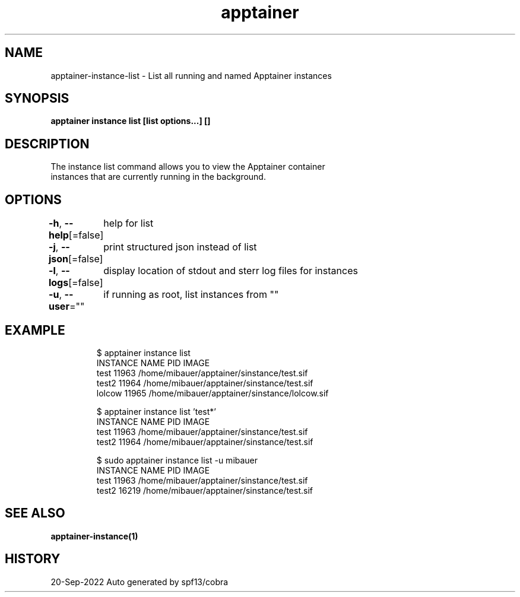 .nh
.TH "apptainer" "1" "Sep 2022" "Auto generated by spf13/cobra" ""

.SH NAME
.PP
apptainer-instance-list - List all running and named Apptainer instances


.SH SYNOPSIS
.PP
\fBapptainer instance list [list options...] []\fP


.SH DESCRIPTION
.PP
The instance list command allows you to view the Apptainer container
  instances that are currently running in the background.


.SH OPTIONS
.PP
\fB-h\fP, \fB--help\fP[=false]
	help for list

.PP
\fB-j\fP, \fB--json\fP[=false]
	print structured json instead of list

.PP
\fB-l\fP, \fB--logs\fP[=false]
	display location of stdout and sterr log files for instances

.PP
\fB-u\fP, \fB--user\fP=""
	if running as root, list instances from ""


.SH EXAMPLE
.PP
.RS

.nf

  $ apptainer instance list
  INSTANCE NAME      PID       IMAGE
  test               11963     /home/mibauer/apptainer/sinstance/test.sif
  test2              11964     /home/mibauer/apptainer/sinstance/test.sif
  lolcow             11965     /home/mibauer/apptainer/sinstance/lolcow.sif

  $ apptainer instance list 'test*'
  INSTANCE NAME      PID       IMAGE
  test               11963     /home/mibauer/apptainer/sinstance/test.sif
  test2              11964     /home/mibauer/apptainer/sinstance/test.sif

  $ sudo apptainer instance list -u mibauer
  INSTANCE NAME      PID       IMAGE
  test               11963     /home/mibauer/apptainer/sinstance/test.sif
  test2              16219     /home/mibauer/apptainer/sinstance/test.sif

.fi
.RE


.SH SEE ALSO
.PP
\fBapptainer-instance(1)\fP


.SH HISTORY
.PP
20-Sep-2022 Auto generated by spf13/cobra
